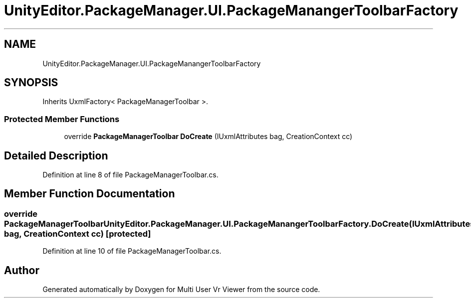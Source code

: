 .TH "UnityEditor.PackageManager.UI.PackageManangerToolbarFactory" 3 "Sat Jul 20 2019" "Version https://github.com/Saurabhbagh/Multi-User-VR-Viewer--10th-July/" "Multi User Vr Viewer" \" -*- nroff -*-
.ad l
.nh
.SH NAME
UnityEditor.PackageManager.UI.PackageManangerToolbarFactory
.SH SYNOPSIS
.br
.PP
.PP
Inherits UxmlFactory< PackageManagerToolbar >\&.
.SS "Protected Member Functions"

.in +1c
.ti -1c
.RI "override \fBPackageManagerToolbar\fP \fBDoCreate\fP (IUxmlAttributes bag, CreationContext cc)"
.br
.in -1c
.SH "Detailed Description"
.PP 
Definition at line 8 of file PackageManagerToolbar\&.cs\&.
.SH "Member Function Documentation"
.PP 
.SS "override \fBPackageManagerToolbar\fP UnityEditor\&.PackageManager\&.UI\&.PackageManangerToolbarFactory\&.DoCreate (IUxmlAttributes bag, CreationContext cc)\fC [protected]\fP"

.PP
Definition at line 10 of file PackageManagerToolbar\&.cs\&.

.SH "Author"
.PP 
Generated automatically by Doxygen for Multi User Vr Viewer from the source code\&.
